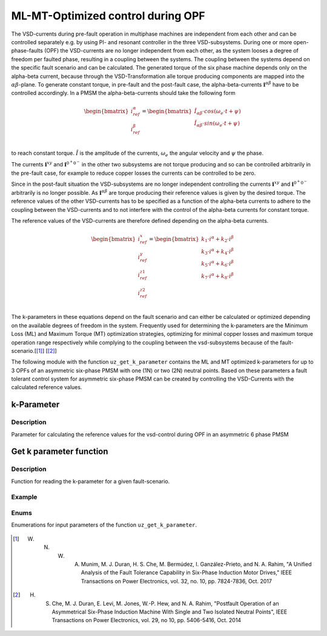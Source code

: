 
==================================
ML-MT-Optimized control during OPF
==================================

The VSD-currents during pre-fault operation in multiphase machines are independent from each other and can be controlled separately e.g. by using PI- and resonant controller in the three VSD-subsystems.
During one or more open-phase-faults (OPF) the VSD-currents are no longer independent from each other, as the system looses a degree of freedom per faulted phase, resulting in a coupling between the systems.
The coupling between the systems depend on the specific fault scenario and can be calculated.
The generated torque of the six phase machine depends only on the alpha-beta current, because through the VSD-Transformation alle torque producing components are mapped into the :math:`\alpha\beta`-plane.
To generate constant torque, in pre-fault and the post-fault case, the alpha-beta-currents :math:`\mathbf{i}^{\alpha\beta}` have to be controlled accordingly.
In a PMSM the alpha-beta-currents should take the following form

.. math::
  \begin{bmatrix}
    i_{ref}^{\alpha} \\
    i_{ref}^{\beta} \\
  \end{bmatrix} =  
  \begin{bmatrix}
    \hat{I}_{\alpha\beta} \cdot cos(\omega_e \cdot t + \psi) \\
    \hat{I}_{\alpha\beta} \cdot sin(\omega_e \cdot t + \psi) \\
  \end{bmatrix} 

to reach constant torque. :math:`\hat{I}` is the amplitude of the currents, :math:`\omega_e` the angular velocity and :math:`\psi` the phase.

The currents :math:`\mathbf{i}^{xy}` and :math:`\mathbf{i}^{0^+0^-}` in the other two subsystems are not torque producing and so can be controlled arbitrarily in the pre-fault case, for example to reduce copper losses the currents can be controlled to be zero.

Since in the post-fault situation the VSD-subsystems are no longer independent controlling the currents :math:`\mathbf{i}^{xy}` and :math:`\mathbf{i}^{0^+0^-}`  arbitrarily is no longer possible.
As :math:`\mathbf{i}^{\alpha\beta}` are torque producing their reference values is given by the desired torque.
The reference values of the other VSD-currents has to be specified as a function of the alpha-beta currents to adhere to the coupling between the VSD-currents and to not interfere with the control of the alpha-beta currents for constant torque.

The reference values of the VSD-currents are therefore defined depending on the alpha-beta currents.

.. math::
    \begin{bmatrix}
    i_{ref}^x \\
    i_{ref}^y \\
    i_{ref}^{z1} \\
    i_{ref}^{z2} \\
  \end{bmatrix} = 
  \begin{bmatrix}
    k_1 \cdot i^{\alpha} + k_2 \cdot i^{\beta} \\
    k_3 \cdot i^{\alpha} + k_4 \cdot i^{\beta} \\
    k_5 \cdot i^{\alpha} + k_6 \cdot i^{\beta} \\
    k_7 \cdot i^{\alpha} + k_8 \cdot i^{\beta} \\
  \end{bmatrix}

The k-parameters in these equations depend on the fault scenario and can either be calculated or optimized depending on the available degrees of freedom in the system.
Frequently used for determining the k-parameters are the Minimum Loss (ML) and Maximum Torque (MT) optimization strategies, optimizing for minimal copper losses and maximum torque operation range respectively while complying to the coupling between the vsd-subsystems because of the fault-scenario.[[#Munim]_] [[#Che_Duran]_]

The following module with the function ``uz_get_k_parameter`` contains the ML and MT optimized k-parameters for up to 3 OPFs of an asymmetric six-phase PMSM with one (1N) or two (2N) neutral points.
Based on these parameters a fault tolerant control system for asymmetric six-phase PMSM can be created by controlling the VSD-Currents with the calculated reference values.

.. _kparameter:

k-Parameter
-----------


.. doxygenstruct:: uz_6ph_MLMT_kparameter
   :members:

Description
^^^^^^^^^^^

Parameter for calculating the reference values for the vsd-control during OPF in an asymmetric 6 phase PMSM


Get k parameter function
------------------------

.. doxygenfunction:: uz_get_k_parameter


Description
^^^^^^^^^^^

Function for reading the k-parameter for a given fault-scenario. 


Example
^^^^^^^

.. code-block:: c
  :linenos:
  :caption: Example function call of uz_get_k_parameter()

  int main(void) {

    // fault indices from open phase fault detection
    uz_6phFD_indices FD_indices;

	uz_6ph_MLMT_kparameter k_parameter;

    // get k-parameters according to the fault indices
	k_parameter = uz_get_k_parameter(FD_indices, N1, ML);
    
  }

Enums
^^^^^

Enumerations for input parameters of the function ``uz_get_k_parameter``.

  .. doxygenenum:: neutral_point_configuration

  .. doxygenenum:: ML_MT_optimization





.. [#Munim] W. N. W. A. Munim, M. J. Duran, H. S. Che, M. Bermúdez, I. Ganzález-Prieto, and N. A. Rahim, "A Unified Analysis of the Fault Tolerance Capability in Six-Phase Induction Motor Drives," IEEE Transactions on Power Electronics, vol. 32, no. 10, pp. 7824-7836, Oct. 2017
.. [#Che_Duran] H. S. Che, M. J. Duran, E. Levi, M. Jones, W.-P. Hew, and N. A. Rahim, "Postfault Operation of an Asymmetrical Six-Phase Induction Machine With Single and Two Isolated Neutral Points", IEEE Transactions on Power Electronics, vol. 29, no 10, pp. 5406-5416, Oct. 2014
